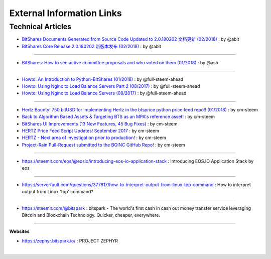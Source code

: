 

External Information Links
--------------------

Technical Articles
^^^^^^^^^^^^^^^^^^^^^


* `BitShares Documents Generated from Source Code Updated to 2.0.180202 文档更新 (02/2018) <https://steemit.com/bitshares/@abit/bitshares-documents-generated-from-source-code-updated-to-2-0-180202>`_ : by @abit 

* `BitShares Core Release 2.0.180202 新版本发布 (02/2018) <https://steemit.com/bitshares/@abit/bitshares-core-release-2-0-180202>`_ : by @abit 

---------

* `BitShares: How to see active committee proposals and who voted on them (01/2018) <https://steemit.com/bitshares/@ash/bitshares-how-to-see-active-committee-proposals-and-who-voted-on-them-01-2018>`_ : by @ash

---------

* `Howto: An Introduction to Python-BitShares (01/2018) <https://steemit.com/python/@full-steem-ahead/howto-an-introduction-to-python-bitshares>`_ : by @full-steem-ahead

* `Howto: Using Nginx to Load Balance Servers Part 2 (08/2017) <https://steemit.com/witness-category/@full-steem-ahead/howto-using-nginx-to-load-balance-servers-part-2>`_ : by @full-steem-ahead

* `Howto: Using Nginx to Load Balance Servers (08/2017) <https://steemit.com/witness-category/@full-steem-ahead/howto-using-nginx-to-load-balance-servers>`_ : by @full-steem-ahead

-----------

* `Hertz Bounty! 750 bitUSD for implementing Hertz in the btsprice python price feed repo!! (01/2018) <https://steemit.com/bitshares/@cm-steem/hertz-bounty-750-bitusd-for-implementing-hertz-in-the-btsprice-python-price-feed-repo>`_ : by cm-steem 


* `Back to Algorithm Based Assets & Targeting BTS as an MPA's reference asset! <https://steemit.com/bitshares/@cm-steem/back-to-algorithm-based-assets-and-targeting-bts-as-an-mpa-s-reference-asset>`_ : by cm-steem 


* `BitShares UI Improvements (13 New Features, 45 Bug Fixes) <https://steemit.com/beyondbitcoin/@sc-steemit/bitshares-ui-improvements-13-new-features-45-bug-fixes>`_ : by cm-steem 

* `HERTZ Price Feed Script Updates! September 2017 <https://steemit.com/bitshares/@cm-steem/hertz-price-feed-script-updates-september-2017>`_ : by cm-steem 

* `HERTZ - Next area of investigation prior to production! <https://steemit.com/bitshares/@cm-steem/hertz-next-area-of-investigation-prior-to-production>`_ : by cm-steem 

* `Project-Rain Pull-Request submitted to the BOINC GitHub Repo! <https://steemit.com/beyondbitcoin/@cm-steem/project-rain-pull-request-submitted-to-the-boinc-github-repo>`_ : by cm-steem 

---------

* https://steemit.com/eos/@eosio/introducing-eos-io-application-stack : Introducing EOS.IO Application Stack by eos

----------

* https://serverfault.com/questions/377617/how-to-interpret-output-from-linux-top-command : How to interpret output from Linux 'top' command?

----------

* https://steemit.com/@bitspark : bitspark - The world's first cash in cash out money transfer service leveraging Bitcoin and Blockchain Technology. Quicker, cheaper, everywhere.



-----------
 
**Websites**

* https://zephyr.bitspark.io/ : PROJECT ZEPHYR


|